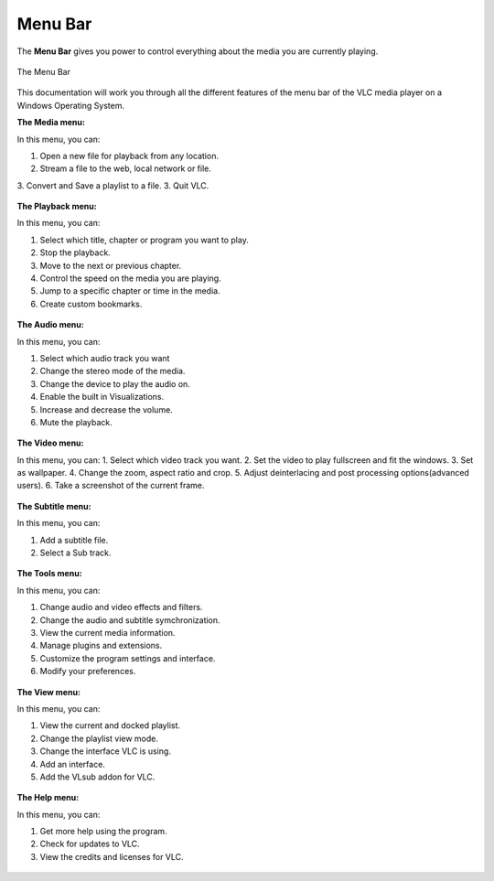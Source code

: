 .. _menu_bar:

Menu Bar
========

The **Menu Bar** gives you power to control everything about the media you are currently playing. 

.. figure::  /static/images/interface/mainmenu_windows.png
   :align:   center

   The Menu Bar

This documentation will work you through all the different features of the menu bar of the VLC media player on a Windows Operating System.

**The Media menu:**

In this menu, you can:

1. Open a new file for playback from any location.
2. Stream a file to the web, local network or file.
3. Convert and Save a playlist to a file. 
3. Quit VLC.

.. figure::  /static/images/interface/media_windows.jpg
   :align:   center

**The Playback menu:**

In this menu, you can:

1. Select which title, chapter or program you want to play.
2. Stop the playback.
3. Move to the next or previous chapter. 
4. Control the speed on the media you are playing.
5. Jump to a specific chapter or time in the media. 
6. Create custom bookmarks.

.. figure::  /static/images/interface/playback_windows.jpg
   :align:   center

**The Audio menu:**

In this menu, you can:

1. Select which audio track you want
2. Change the stereo mode of the media.
3. Change the device to play the audio on. 
4. Enable the built in Visualizations.
5. Increase and decrease the volume.
6. Mute the playback. 

.. figure::  /static/images/interface/audio_windows.jpg
   :align:   center

**The Video menu:**

In this menu, you can:
1. Select which video track you want. 
2. Set the video to play fullscreen and fit the windows. 
3. Set as wallpaper. 
4. Change the zoom, aspect ratio and crop.
5. Adjust deinterlacing and post processing options(advanced users).
6. Take a screenshot of the current frame. 

.. figure::  /static/images/interface/video_windows.jpg
   :align:   center

**The Subtitle menu:**

In this menu, you can:

1. Add a subtitle file.
2. Select a Sub track.

.. figure::  /static/images/interface/subtitle_windows.jpg
   :align:   center

**The Tools menu:**

In this menu, you can:

1. Change audio and video effects and filters.
2. Change the audio and subtitle symchronization.
3. View the current media information.
4. Manage plugins and extensions.
5. Customize the program settings and interface. 
6. Modify your preferences. 

.. figure::  /static/images/interface/tools_windows.jpg
   :align:   center

**The View menu:**

In this menu, you can:

1. View the current and docked playlist.
2. Change the playlist view mode. 
3. Change the interface VLC is using. 
4. Add an interface. 
5. Add the VLsub addon for VLC.


.. figure::  /static/images/interface/view_windows.jpg
   :align:   center

**The Help menu:**

In this menu, you can:

1. Get more help using the program.
2. Check for updates to VLC.
3. View the credits and licenses for VLC.

.. figure::  /static/images/interface/help_windows.PNG
   :align:   center
